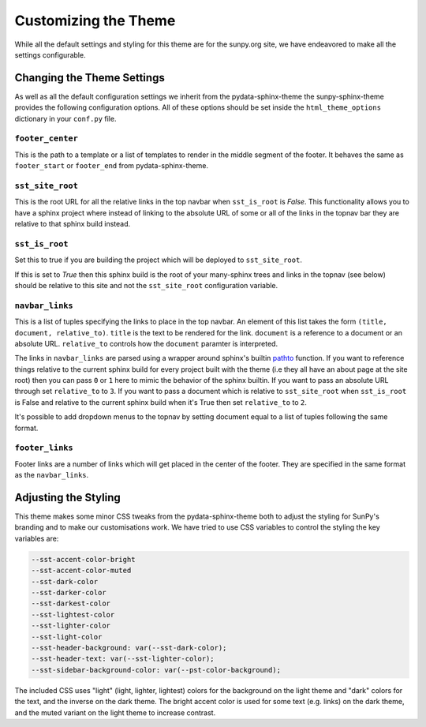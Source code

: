 Customizing the Theme
=====================

While all the default settings and styling for this theme are for the sunpy.org site, we have endeavored to make all the settings configurable.

Changing the Theme Settings
---------------------------

As well as all the default configuration settings we inherit from the pydata-sphinx-theme the sunpy-sphinx-theme provides the following configuration options.
All of these options should be set inside the ``html_theme_options`` dictionary in your ``conf.py`` file.

``footer_center``
#################

This is the path to a template or a list of templates to render in the middle segment of the footer.
It behaves the same as ``footer_start`` or ``footer_end`` from pydata-sphinx-theme.

``sst_site_root``
#################

This is the root URL for all the relative links in the top navbar when ``sst_is_root`` is `False`.
This functionality allows you to have a sphinx project where instead of linking to the absolute URL of some or all of the links in the topnav bar they are relative to that sphinx build instead.

``sst_is_root``
###############

Set this to true if you are building the project which will be deployed to ``sst_site_root``.

If this is set to `True` then this sphinx build is the root of your many-sphinx trees and links in the topnav (see below) should be relative to this site and not the ``sst_site_root`` configuration variable.

``navbar_links``
################

This is a list of tuples specifying the links to place in the top navbar.
An element of this list takes the form ``(title, document, relative_to)``.
``title`` is the text to be rendered for the link.
``document`` is a reference to a document or an absolute URL.
``relative_to`` controls how the ``document`` paramter is interpreted.

The links in ``navbar_links`` are parsed using a wrapper around sphinx's builtin `pathto <https://www.sphinx-doc.org/en/master/development/templating.html#pathto>`__ function.
If you want to reference things relative to the current sphinx build for every project built with the theme (i.e they all have an about page at the site root) then you can pass ``0`` or ``1`` here to mimic the behavior of the sphinx builtin.
If you want to pass an absolute URL through set ``relative_to`` to ``3``.
If you want to pass a document which is relative to ``sst_site_root`` when ``sst_is_root`` is False and relative to the current sphinx build when it's True then set ``relative_to`` to ``2``.

It's possible to add dropdown menus to the topnav by setting document equal to a list of tuples following the same format.


``footer_links``
################

Footer links are a number of links which will get placed in the center of the footer.
They are specified in the same format as the ``navbar_links``.


Adjusting the Styling
---------------------

This theme makes some minor CSS tweaks from the pydata-sphinx-theme both to adjust the styling for SunPy's branding and to make our customisations work.
We have tried to use CSS variables to control the styling the key variables are:

.. code-block:: css

  --sst-accent-color-bright
  --sst-accent-color-muted
  --sst-dark-color
  --sst-darker-color
  --sst-darkest-color
  --sst-lightest-color
  --sst-lighter-color
  --sst-light-color
  --sst-header-background: var(--sst-dark-color);
  --sst-header-text: var(--sst-lighter-color);
  --sst-sidebar-background-color: var(--pst-color-background);


The included CSS uses "light" (light, lighter, lightest) colors for the background on the light theme and "dark" colors for the text, and the inverse on the dark theme.
The bright accent color is used for some text (e.g. links) on the dark theme, and the muted variant on the light theme to increase contrast.
